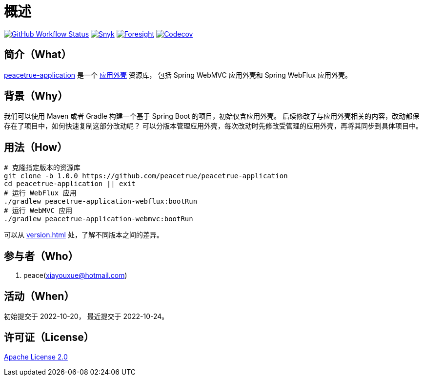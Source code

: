 = 概述
:app-name: peacetrue-application
:app-version: 1.0.0
:github: https://github.com/peacetrue
:website: https://peacetrue.github.io
:foresight-repo-id: 586b906e-3b69-4332-9f9e-2cf3eb6377d7
:imagesdir: docs/antora/modules/ROOT/assets/images

image:https://img.shields.io/github/workflow/status/peacetrue/{app-name}/build/master["GitHub Workflow Status",link="https://github.com/peacetrue/{app-name}/actions"]
image:https://snyk.io/test/github/peacetrue/{app-name}/badge.svg["Snyk",link="https://app.snyk.io/org/peacetrue"]
image:https://api-public.service.runforesight.com/api/v1/badge/success?repoId={foresight-repo-id}["Foresight",link="https://foresight.thundra.io/repositories/github/peacetrue/{app-name}/test-runs"]
image:https://img.shields.io/codecov/c/github/peacetrue/{app-name}/master["Codecov",link="https://app.codecov.io/gh/peacetrue/{app-name}"]

//@formatter:off

== 简介（What）

{website}/{app-name}/[{app-name}] 是一个 xref:overview::reuse-platform.adoc[应用外壳] 资源库，
包括 Spring WebMVC 应用外壳和 Spring WebFlux 应用外壳。

== 背景（Why）

我们可以使用 Maven 或者 Gradle 构建一个基于 Spring Boot 的项目，初始仅含应用外壳。
后续修改了与应用外壳相关的内容，改动都保存在了项目中，如何快速复制这部分改动呢？
可以分版本管理应用外壳，每次改动时先修改受管理的应用外壳，再将其同步到具体项目中。

== 用法（How）

[source%nowrap,bash,subs="attributes"]
----
# 克隆指定版本的资源库
git clone -b {app-version} {github}/{app-name}
cd {app-name} || exit
# 运行 WebFlux 应用
./gradlew peacetrue-application-webflux:bootRun
# 运行 WebMVC 应用
./gradlew peacetrue-application-webmvc:bootRun
----

可以从 xref:version.adoc[] 处，了解不同版本之间的差异。

== 参与者（Who）

. peace(xiayouxue@hotmail.com)

== 活动（When）

初始提交于 2022-10-20，
最近提交于 2022-10-24。

== 许可证（License）

https://github.com/peacetrue/{app-name}/blob/master/LICENSE[Apache License 2.0^]

